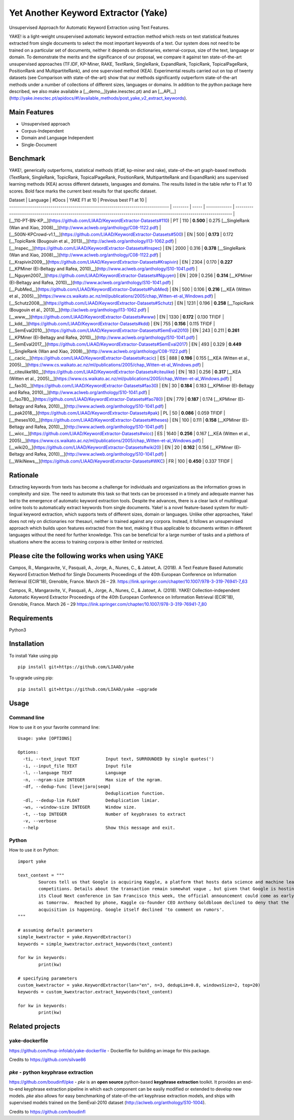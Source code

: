 Yet Another Keyword Extractor (Yake)
========================================

Unsupervised Approach for Automatic Keyword Extraction using Text Features.

YAKE! is a light-weight unsupervised automatic keyword extraction method which rests on text statistical features extracted from single documents to select the most important keywords of a text. Our system does not need to be trained on a particular set of documents, neither it depends on dictionaries, external-corpus, size of the text, language or domain. To demonstrate the merits and the significance of our proposal, we compare it against ten state-of-the-art unsupervised approaches (TF.IDF, KP-Miner, RAKE, TextRank, SingleRank, ExpandRank, TopicRank, TopicalPageRank, PositionRank and MultipartiteRank), and one supervised method (KEA). Experimental results carried out on top of twenty datasets (see Comparison with state-of-the-art) show that our methods significantly outperform state-of-the-art methods under a number of collections of different sizes, languages or domains. In addition to the python package here described, we also make available a [__demo__](yake.inesctec.pt) and an [__API__](http://yake.inesctec.pt/apidocs/#!/available_methods/post_yake_v2_extract_keywords).


Main Features
-------------

* Unsupervised approach
* Corpus-Independent
* Domain and Language Independent
* Single-Document

Benchmark
-------------

YAKE!, generically outperforms, statistical methods (tf.idf, kp-miner and rake), state-of-the-art graph-based methods (TextRank, SingleRank, TopicRank, TopicalPageRank, PositionRank, MultipartiteRank and ExpandRank) ans supervised learning methods (KEA) across different datasets, languages and domains. The results listed in the table refer to F1 at 10 scores. Bold face marks the current best results for that specific dataset.

| Dataset                                                                           | Language | #Docs | YAKE F1 at 10 | Previous best F1 at 10                                                                                                     |
| --------------------------------------------------------------------------------- | -------- | ----- | ------------- | -------------------------------------------------------------------------------------------------------------------------- |
| [__110-PT-BN-KP__](https://github.com/LIAAD/KeywordExtractor-Datasets#110)        | PT       | 110   | **0.500**     | 0.275 [__SingleRank (Wan and Xiao, 2008)__](http://www.aclweb.org/anthology/C08-1122.pdf)                                  |
| [__500N-KPCrowd-v1.1__](https://github.com/LIAAD/KeywordExtractor-Datasets#500)   | EN       | 500   | **0.173**     | 0.172 [__TopicRank (Bougouin et al., 2013)__](http://aclweb.org/anthology/I13-1062.pdf)                                    |
| [__Inspec__](https://github.com/LIAAD/KeywordExtractor-Datasets#Inspec)           | EN       | 2000  | 0.316         | **0.378** [__SingleRank (Wan and Xiao, 2008)__](http://www.aclweb.org/anthology/C08-1122.pdf)                              |
| [__Krapivin2009__](https://github.com/LIAAD/KeywordExtractor-Datasets#Krapivin)   | EN       | 2304  | 0.170         | **0.227** [__KPMiner (El-Beltagy and Rafea, 2010)__](http://www.aclweb.org/anthology/S10-1041.pdf)                         |
| [__Nguyen2007__](https://github.com/LIAAD/KeywordExtractor-Datasets#Nguyen)       | EN       | 209   | 0.256         | **0.314** [__KPMiner (El-Beltagy and Rafea, 2010)__](http://www.aclweb.org/anthology/S10-1041.pdf)                         |
| [__PubMed__](https://github.com/LIAAD/KeywordExtractor-Datasets#PubMed)           | EN       | 500   | 0.106         | **0.216** [__KEA (Witten et al., 2005)__](https://www.cs.waikato.ac.nz/ml/publications/2005/chap_Witten-et-al_Windows.pdf) |
| [__Schutz2008__](https://github.com/LIAAD/KeywordExtractor-Datasets#Schutz)       | EN       | 1231  | 0.196         | **0.258** [__TopicRank (Bougouin et al., 2013)__](http://aclweb.org/anthology/I13-1062.pdf)                                |
| [__www__](https://github.com/LIAAD/KeywordExtractor-Datasets#www)                 | EN       | 1330  | **0.172**     | 0.130 TFIDF                                                                                                                |
| [__kdd__](https://github.com/LIAAD/KeywordExtractor-Datasets#kdd)                 | EN       | 755   | **0.156**     | 0.115 TFIDF                                                                                                                |
| [__SemEval2010__](https://github.com/LIAAD/KeywordExtractor-Datasets#SemEval2010) | EN       | 243   | 0.211         | **0.261** [__KPMiner (El-Beltagy and Rafea, 2010)__](http://www.aclweb.org/anthology/S10-1041.pdf)                         |
| [__SemEval2017__](https://github.com/LIAAD/KeywordExtractor-Datasets#SemEval2017) | EN       | 493   | 0.329         | **0.449** [__SingleRank (Wan and Xiao, 2008)__](http://www.aclweb.org/anthology/C08-1122.pdf)                              |
| [__cacic__](https://github.com/LIAAD/KeywordExtractor-Datasets#cacic)             | ES       | 888   | **0.196**     | 0.155 [__KEA (Witten et al., 2005)__](https://www.cs.waikato.ac.nz/ml/publications/2005/chap_Witten-et-al_Windows.pdf)     |
| [__citeulike180__](https://github.com/LIAAD/KeywordExtractor-Datasets#citeulike)  | EN       | 183   | 0.256         | **0.317** [__KEA (Witten et al., 2005)__](https://www.cs.waikato.ac.nz/ml/publications/2005/chap_Witten-et-al_Windows.pdf) |
| [__fao30__](https://github.com/LIAAD/KeywordExtractor-Datasets#fao30)             | EN       | 30    | **0.184**     | 0.183 [__KPMiner (El-Beltagy and Rafea, 2010)__](http://www.aclweb.org/anthology/S10-1041.pdf)                             |
| [__fao780__](https://github.com/LIAAD/KeywordExtractor-Datasets#fao780)           | EN       | 779   | **0.187**     | 0.174 [__KPMiner (El-Beltagy and Rafea, 2010)__](http://www.aclweb.org/anthology/S10-1041.pdf)                             |
| [__pak2018__](https://github.com/LIAAD/KeywordExtractor-Datasets#pak)             | PL       | 50    | **0.086**     | 0.059 TFIDF                                                                                                                |
| [__theses100__](https://github.com/LIAAD/KeywordExtractor-Datasets#theses)        | EN       | 100   | 0.111         | **0.158** [__KPMiner (El-Beltagy and Rafea, 2010)__](http://www.aclweb.org/anthology/S10-1041.pdf)                         |
| [__wicc__](https://github.com/LIAAD/KeywordExtractor-Datasets#wicc)               | ES       | 1640  | **0.256**     | 0.167 [__KEA (Witten et al., 2005)__](https://www.cs.waikato.ac.nz/ml/publications/2005/chap_Witten-et-al_Windows.pdf)     |
| [__wiki20__](https://github.com/LIAAD/KeywordExtractor-Datasets#wiki20)           | EN       | 20    | **0.162**     | 0.156 [__KPMiner (El-Beltagy and Rafea, 2010)__](http://www.aclweb.org/anthology/S10-1041.pdf)                             |
| [__WikiNews__](https://github.com/LIAAD/KeywordExtractor-Datasets#WKC)            | FR       | 100   | **0.450**     | 0.337 TFIDF                                                                                                                |

Rationale
-------------

Extracting keywords from texts has become a challenge for individuals and organizations as the information grows in complexity and size. The need to automate this task so that texts can be processed in a timely and adequate manner has led to the emergence of automatic keyword extraction tools. Despite the advances, there is a clear lack of multilingual online tools to automatically extract keywords from single documents. Yake! is a novel feature-based system for multi-lingual keyword extraction, which supports texts of different sizes, domain or languages. Unlike other approaches, Yake! does not rely on dictionaries nor thesauri, neither is trained against any corpora. Instead, it follows an unsupervised approach which builds upon features extracted from the text, making it thus applicable to documents written in different languages without the need for further knowledge. This can be beneficial for a large number of tasks and a plethora of situations where the access to training corpora is either limited or restricted.


Please cite the following works when using YAKE
------------

Campos, R., Mangaravite, V., Pasquali, A., Jorge, A., Nunes, C., & Jatowt, A. (2018).
A Text Feature Based Automatic Keyword Extraction Method for Single Documents
Proceedings of the 40th European Conference on Information Retrieval (ECIR'18), Grenoble, France. March 26 – 29.
https://link.springer.com/chapter/10.1007/978-3-319-76941-7_63

Campos, R., Mangaravite, V., Pasquali, A., Jorge, A., Nunes, C., & Jatowt, A. (2018).
YAKE! Collection-independent Automatic Keyword Extractor
Proceedings of the 40th European Conference on Information Retrieval (ECIR'18), Grenoble, France. March 26 – 29
https://link.springer.com/chapter/10.1007/978-3-319-76941-7_80

Requirements
-------------
Python3


Installation
-------------

To install Yake using pip ::

	pip install git+https://github.com/LIAAD/yake

To upgrade using pip::

	pip install git+https://github.com/LIAAD/yake –upgrade

Usage
---------

Command line
************************
How to use it on your favorite command line::

		Usage: yake [OPTIONS]

		Options:
		  -ti, --text_input TEXT          Input text, SURROUNDED by single quotes(')
		  -i, --input_file TEXT           Input file
		  -l, --language TEXT             Language
		  -n, --ngram-size INTEGER        Max size of the ngram.
		  -df, --dedup-func [leve|jaro|seqm]
		                                  Deduplication function.
		  -dl, --dedup-lim FLOAT          Deduplication limiar.
		  -ws, --window-size INTEGER      Window size.
		  -t, --top INTEGER               Number of keyphrases to extract
		  -v, --verbose
		  --help                          Show this message and exit.

Python
************************
How to use it on Python::

	import yake

	text_content = """
		Sources tell us that Google is acquiring Kaggle, a platform that hosts data science and machine learning
		competitions. Details about the transaction remain somewhat vague , but given that Google is hosting
		its Cloud Next conference in San Francisco this week, the official announcement could come as early
		as tomorrow.  Reached by phone, Kaggle co-founder CEO Anthony Goldbloom declined to deny that the
		acquisition is happening. Google itself declined 'to comment on rumors'.
	"""

	# assuming default parameters
	simple_kwextractor = yake.KeywordExtractor()
	keywords = simple_kwextractor.extract_keywords(text_content)

	for kw in keywords:
		print(kw)

	# specifying parameters
	custom_kwextractor = yake.KeywordExtractor(lan="en", n=3, dedupLim=0.8, windowsSize=2, top=20)
	keywords = custom_kwextractor.extract_keywords(text_content)

	for kw in keywords:
		print(kw)


Related projects
-------------

yake-dockerfile
************************
https://github.com/feup-infolab/yake-dockerfile - Dockerfile for building an image for this package. 

Credits to https://github.com/silvae86


`pke` - python keyphrase extraction
************************



https://github.com/boudinfl/pke - `pke` is an **open source** python-based **keyphrase extraction** toolkit. It
provides an end-to-end keyphrase extraction pipeline in which each component can
be easily modified or extended to develop new models. `pke` also allows for 
easy benchmarking of state-of-the-art keyphrase extraction models, and 
ships with supervised models trained on the SemEval-2010 dataset (http://aclweb.org/anthology/S10-1004).

Credits to https://github.com/boudinfl
